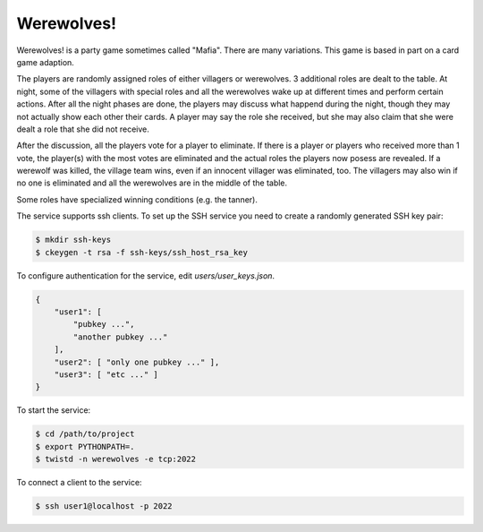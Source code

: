 ===========
Werewolves!
===========

Werewolves! is a party game sometimes called "Mafia".  There are many variations.
This game is based in part on a card game adaption.

The players are randomly assigned roles of either villagers or werewolves.  3 additional
roles are dealt to the table.
At night, some of the villagers with special roles and all the werewolves wake up at different
times and perform certain actions.  After all the night phases are done, the players
may discuss what happend during the night, though they may not actually show each other
their cards.  A player may say the role she received, but she may also claim that she
were dealt a role that she did not receive.

After the discussion, all the players vote for a player to eliminate.  If there is a
player or players who received more than 1 vote, the player(s) with the most votes
are eliminated and the actual roles the players now posess are revealed.  If a
werewolf was killed, the village team wins, even if an innocent villager was eliminated,
too.  The villagers may also win if no one is eliminated and all the werewolves are in
the middle of the table.

Some roles have specialized winning conditions (e.g. the tanner).

The service supports ssh clients.  To set up the SSH service you need to create a randomly
generated SSH key pair:

.. code:: shell

    $ mkdir ssh-keys
    $ ckeygen -t rsa -f ssh-keys/ssh_host_rsa_key

To configure authentication for the service, edit `users/user_keys.json`.

.. code:: json

    {
        "user1": [
            "pubkey ...",
            "another pubkey ..."
        ],
        "user2": [ "only one pubkey ..." ],
        "user3": [ "etc ..." ]
    }

To start the service:

.. code:: shell

    $ cd /path/to/project
    $ export PYTHONPATH=.
    $ twistd -n werewolves -e tcp:2022


To connect a client to the service:

.. code:: shell

    $ ssh user1@localhost -p 2022

